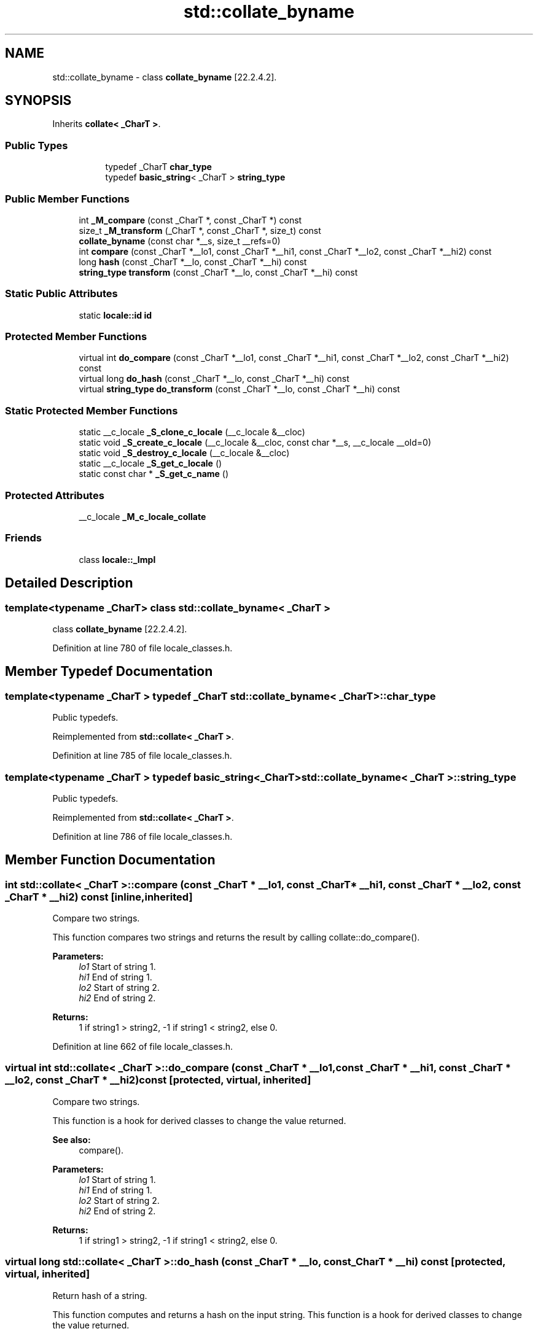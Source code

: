 .TH "std::collate_byname" 3 "21 Apr 2009" "libstdc++" \" -*- nroff -*-
.ad l
.nh
.SH NAME
std::collate_byname \- class \fBcollate_byname\fP [22.2.4.2].  

.PP
.SH SYNOPSIS
.br
.PP
Inherits \fBcollate< _CharT >\fP.
.PP
.SS "Public Types"

.PP
.RI "\fB\fP"
.br

.in +1c
.in +1c
.ti -1c
.RI "typedef _CharT \fBchar_type\fP"
.br
.ti -1c
.RI "typedef \fBbasic_string\fP< _CharT > \fBstring_type\fP"
.br
.in -1c
.in -1c
.SS "Public Member Functions"

.in +1c
.ti -1c
.RI "int \fB_M_compare\fP (const _CharT *, const _CharT *) const"
.br
.ti -1c
.RI "size_t \fB_M_transform\fP (_CharT *, const _CharT *, size_t) const"
.br
.ti -1c
.RI "\fBcollate_byname\fP (const char *__s, size_t __refs=0)"
.br
.ti -1c
.RI "int \fBcompare\fP (const _CharT *__lo1, const _CharT *__hi1, const _CharT *__lo2, const _CharT *__hi2) const"
.br
.ti -1c
.RI "long \fBhash\fP (const _CharT *__lo, const _CharT *__hi) const"
.br
.ti -1c
.RI "\fBstring_type\fP \fBtransform\fP (const _CharT *__lo, const _CharT *__hi) const"
.br
.in -1c
.SS "Static Public Attributes"

.in +1c
.ti -1c
.RI "static \fBlocale::id\fP \fBid\fP"
.br
.in -1c
.SS "Protected Member Functions"

.in +1c
.ti -1c
.RI "virtual int \fBdo_compare\fP (const _CharT *__lo1, const _CharT *__hi1, const _CharT *__lo2, const _CharT *__hi2) const"
.br
.ti -1c
.RI "virtual long \fBdo_hash\fP (const _CharT *__lo, const _CharT *__hi) const"
.br
.ti -1c
.RI "virtual \fBstring_type\fP \fBdo_transform\fP (const _CharT *__lo, const _CharT *__hi) const"
.br
.in -1c
.SS "Static Protected Member Functions"

.in +1c
.ti -1c
.RI "static __c_locale \fB_S_clone_c_locale\fP (__c_locale &__cloc)"
.br
.ti -1c
.RI "static void \fB_S_create_c_locale\fP (__c_locale &__cloc, const char *__s, __c_locale __old=0)"
.br
.ti -1c
.RI "static void \fB_S_destroy_c_locale\fP (__c_locale &__cloc)"
.br
.ti -1c
.RI "static __c_locale \fB_S_get_c_locale\fP ()"
.br
.ti -1c
.RI "static const char * \fB_S_get_c_name\fP ()"
.br
.in -1c
.SS "Protected Attributes"

.in +1c
.ti -1c
.RI "__c_locale \fB_M_c_locale_collate\fP"
.br
.in -1c
.SS "Friends"

.in +1c
.ti -1c
.RI "class \fBlocale::_Impl\fP"
.br
.in -1c
.SH "Detailed Description"
.PP 

.SS "template<typename _CharT> class std::collate_byname< _CharT >"
class \fBcollate_byname\fP [22.2.4.2]. 
.PP
Definition at line 780 of file locale_classes.h.
.SH "Member Typedef Documentation"
.PP 
.SS "template<typename _CharT > typedef _CharT \fBstd::collate_byname\fP< _CharT >::\fBchar_type\fP"
.PP
Public typedefs. 
.PP
Reimplemented from \fBstd::collate< _CharT >\fP.
.PP
Definition at line 785 of file locale_classes.h.
.SS "template<typename _CharT > typedef \fBbasic_string\fP<_CharT> \fBstd::collate_byname\fP< _CharT >::\fBstring_type\fP"
.PP
Public typedefs. 
.PP
Reimplemented from \fBstd::collate< _CharT >\fP.
.PP
Definition at line 786 of file locale_classes.h.
.SH "Member Function Documentation"
.PP 
.SS "int \fBstd::collate\fP< _CharT  >::compare (const _CharT  * __lo1, const _CharT  * __hi1, const _CharT  * __lo2, const _CharT  * __hi2) const\fC [inline, inherited]\fP"
.PP
Compare two strings. 
.PP
This function compares two strings and returns the result by calling collate::do_compare().
.PP
\fBParameters:\fP
.RS 4
\fIlo1\fP Start of string 1. 
.br
\fIhi1\fP End of string 1. 
.br
\fIlo2\fP Start of string 2. 
.br
\fIhi2\fP End of string 2. 
.RE
.PP
\fBReturns:\fP
.RS 4
1 if string1 > string2, -1 if string1 < string2, else 0. 
.RE
.PP

.PP
Definition at line 662 of file locale_classes.h.
.SS "virtual int \fBstd::collate\fP< _CharT  >::do_compare (const _CharT  * __lo1, const _CharT  * __hi1, const _CharT  * __lo2, const _CharT  * __hi2) const\fC [protected, virtual, inherited]\fP"
.PP
Compare two strings. 
.PP
This function is a hook for derived classes to change the value returned. 
.PP
\fBSee also:\fP
.RS 4
compare().
.RE
.PP
\fBParameters:\fP
.RS 4
\fIlo1\fP Start of string 1. 
.br
\fIhi1\fP End of string 1. 
.br
\fIlo2\fP Start of string 2. 
.br
\fIhi2\fP End of string 2. 
.RE
.PP
\fBReturns:\fP
.RS 4
1 if string1 > string2, -1 if string1 < string2, else 0. 
.RE
.PP

.SS "virtual long \fBstd::collate\fP< _CharT  >::do_hash (const _CharT  * __lo, const _CharT  * __hi) const\fC [protected, virtual, inherited]\fP"
.PP
Return hash of a string. 
.PP
This function computes and returns a hash on the input string. This function is a hook for derived classes to change the value returned.
.PP
\fBParameters:\fP
.RS 4
\fIlo\fP Start of string. 
.br
\fIhi\fP End of string. 
.RE
.PP
\fBReturns:\fP
.RS 4
Hash value. 
.RE
.PP

.SS "virtual \fBstring_type\fP \fBstd::collate\fP< _CharT  >::do_transform (const _CharT  * __lo, const _CharT  * __hi) const\fC [protected, virtual, inherited]\fP"
.PP
Transform string to comparable form. 
.PP
This function is a hook for derived classes to change the value returned.
.PP
\fBParameters:\fP
.RS 4
\fIlo1\fP Start of string 1. 
.br
\fIhi1\fP End of string 1. 
.br
\fIlo2\fP Start of string 2. 
.br
\fIhi2\fP End of string 2. 
.RE
.PP
\fBReturns:\fP
.RS 4
1 if string1 > string2, -1 if string1 < string2, else 0. 
.RE
.PP

.SS "long \fBstd::collate\fP< _CharT  >::\fBhash\fP (const _CharT  * __lo, const _CharT  * __hi) const\fC [inline, inherited]\fP"
.PP
Return hash of a string. 
.PP
This function computes and returns a hash on the input string. It does so by returning collate::do_hash().
.PP
\fBParameters:\fP
.RS 4
\fIlo\fP Start of string. 
.br
\fIhi\fP End of string. 
.RE
.PP
\fBReturns:\fP
.RS 4
Hash value. 
.RE
.PP

.PP
Definition at line 695 of file locale_classes.h.
.SS "\fBstring_type\fP \fBstd::collate\fP< _CharT  >::transform (const _CharT  * __lo, const _CharT  * __hi) const\fC [inline, inherited]\fP"
.PP
Transform string to comparable form. 
.PP
This function is a wrapper for strxfrm functionality. It takes the input string and returns a modified string that can be directly compared to other transformed strings. In the 'C' locale, this function just returns a copy of the input string. In some other locales, it may replace two chars with one, change a char for another, etc. It does so by returning collate::do_transform().
.PP
\fBParameters:\fP
.RS 4
\fIlo\fP Start of string. 
.br
\fIhi\fP End of string. 
.RE
.PP
\fBReturns:\fP
.RS 4
Transformed string_type. 
.RE
.PP

.PP
Definition at line 681 of file locale_classes.h.
.SH "Member Data Documentation"
.PP 
.SS "\fBlocale::id\fP \fBstd::collate\fP< _CharT  >::\fBid\fP\fC [static, inherited]\fP"
.PP
Numpunct facet id. 
.PP
Definition at line 621 of file locale_classes.h.

.SH "Author"
.PP 
Generated automatically by Doxygen for libstdc++ from the source code.
